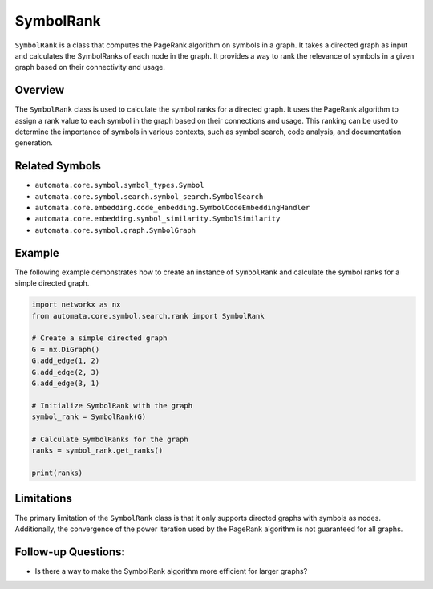 SymbolRank
==========

``SymbolRank`` is a class that computes the PageRank algorithm on
symbols in a graph. It takes a directed graph as input and calculates
the SymbolRanks of each node in the graph. It provides a way to rank the
relevance of symbols in a given graph based on their connectivity and
usage.

Overview
--------

The ``SymbolRank`` class is used to calculate the symbol ranks for a
directed graph. It uses the PageRank algorithm to assign a rank value to
each symbol in the graph based on their connections and usage. This
ranking can be used to determine the importance of symbols in various
contexts, such as symbol search, code analysis, and documentation
generation.

Related Symbols
---------------

-  ``automata.core.symbol.symbol_types.Symbol``
-  ``automata.core.symbol.search.symbol_search.SymbolSearch``
-  ``automata.core.embedding.code_embedding.SymbolCodeEmbeddingHandler``
-  ``automata.core.embedding.symbol_similarity.SymbolSimilarity``
-  ``automata.core.symbol.graph.SymbolGraph``

Example
-------

The following example demonstrates how to create an instance of
``SymbolRank`` and calculate the symbol ranks for a simple directed
graph.

.. code:: python

   import networkx as nx
   from automata.core.symbol.search.rank import SymbolRank

   # Create a simple directed graph
   G = nx.DiGraph()
   G.add_edge(1, 2)
   G.add_edge(2, 3)
   G.add_edge(3, 1)

   # Initialize SymbolRank with the graph
   symbol_rank = SymbolRank(G)

   # Calculate SymbolRanks for the graph
   ranks = symbol_rank.get_ranks()

   print(ranks)

Limitations
-----------

The primary limitation of the ``SymbolRank`` class is that it only
supports directed graphs with symbols as nodes. Additionally, the
convergence of the power iteration used by the PageRank algorithm is not
guaranteed for all graphs.

Follow-up Questions:
--------------------

-  Is there a way to make the SymbolRank algorithm more efficient for
   larger graphs?
